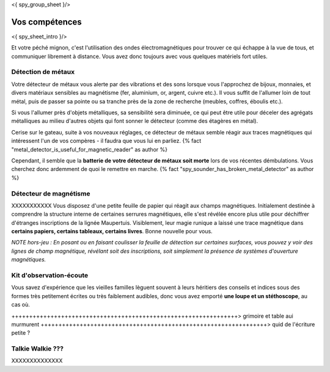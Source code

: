 <{ spy_group_sheet }/>

Vos compétences
====================================

<{ spy_sheet_intro }/>

Et votre péché mignon, c'est l'utilisation des ondes électromagnétiques pour trouver ce qui échappe à la vue de tous, et communiquer librement à distance. Vous avez donc toujours avec vous quelques matériels fort utiles.

Détection de métaux
++++++++++++++++++++++++++++++++++++++++++++++++++++++++++++++++

Votre détecteur de métaux vous alerte par des vibrations et des sons lorsque vous l'approchez de bijoux, monnaies, et divers matériaux sensibles au magnétisme (fer, aluminium, or, argent, cuivre etc.). Il vous suffit de l'allumer loin de tout métal, puis de passer sa pointe ou sa tranche près de la zone de recherche (meubles, coffres, éboulis etc.).

Si vous l'allumer près d'objets métalliques, sa sensibilité sera diminuée, ce qui peut être utile pour déceler des agrégats métalliques au milieu d'autres objets qui font sonner le détecteur (comme des étagères en métal).

Cerise sur le gateau, suite à vos nouveaux réglages, ce détecteur de métaux semble réagir aux traces magnétiques qui intéressent l'un de vos compères - il faudra que vous lui en parliez. {% fact "metal_detector_is_useful_for_magnetic_reader" as author %}

Cependant, il semble que la **batterie de votre détecteur de métaux soit morte** lors de vos récentes démbulations. Vous cherchez donc ardemment de quoi le remettre en marche. {% fact "spy_sounder_has_broken_metal_detector" as author %}



Détecteur de magnétisme
++++++++++++++++++++++++++++++++++++++++++++++++++++++++++++++++

XXXXXXXXXXX Vous disposez d'une petite feuille de papier qui réagit aux champs magnétiques. Initialement destinée à comprendre la structure interne de certaines serrures magnétiques, elle s'est révélée encore plus utile pour déchiffrer d'étranges inscriptions de la lignée Maupertuis. Visiblement, leur magie runique a laissé une trace magnétique dans **certains papiers, certains tableaux, certains livres**. Bonne nouvelle pour vous.

*NOTE hors-jeu : En posant ou en faisant coulisser la feuille de détection sur certaines surfaces, vous pouvez y voir des lignes de champ magnétique, révélant soit des inscriptions, soit simplement la présence de systèmes d'ouverture magnétiques.*



Kit d'observation-écoute
++++++++++++++++++++++++++++++++++++++++++++++++++++++++++++++++

Vous savez d'expérience que les vieilles familles lèguent souvent à leurs héritiers des conseils et indices sous des formes très petitement écrites ou très faiblement audibles, donc vous avez emporté **une loupe et un stéthoscope**, au cas où.

++++++++++++++++++++++++++++++++++++++++++++++++++++++++++++++++> grimoire et table aui murmurent
++++++++++++++++++++++++++++++++++++++++++++++++++++++++++++++++> quid de l'écriture petite ?


Talkie Walkie ???
++++++++++++++++++++++++++++++++++++++++++++++++++++++++++++++++

XXXXXXXXXXXXXX
